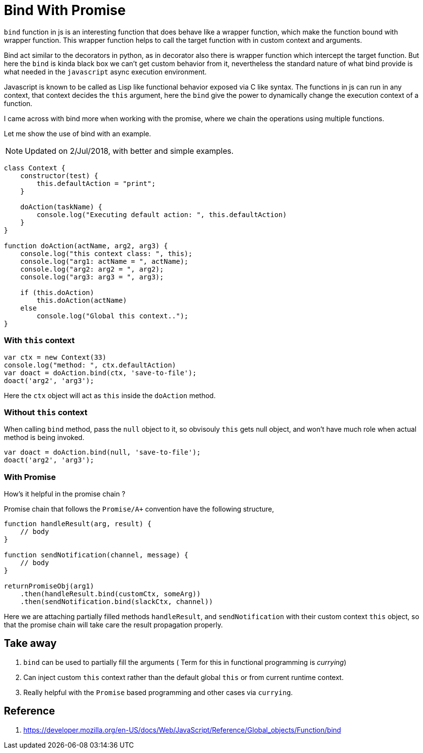 Bind With Promise
=================

:title: Bind With Promise
:date: 21-12-2017
:category: blog
:tags: nodejs,promise,bind


`bind` function in js is an interesting function that does behave 
like a wrapper function, which make the function bound with wrapper function. This wrapper function helps to call the target function with in custom context and arguments.

Bind act similar to the decorators in python, as in decorator also there is wrapper function which intercept the target function. But here the `bind` is kinda black box we  can't get custom behavior from it, nevertheless the standard nature of what bind provide is what needed in the `javascript` async execution environment.

Javascript is known to be called as Lisp like functional behavior exposed via C like syntax. The functions in js can run in any context, that context decides the `this` argument, here the `bind` give the power to dynamically change the execution context of a function.

I came across with bind more when working with the promise, 
where we chain the operations using multiple functions. 


Let me show the use of bind with an example.

NOTE: Updated on 2/Jul/2018, with better and simple examples.


```js
class Context {
    constructor(test) {
        this.defaultAction = "print";
    }

    doAction(taskName) {
        console.log("Executing default action: ", this.defaultAction)
    }
}

function doAction(actName, arg2, arg3) {
    console.log("this context class: ", this);
    console.log("arg1: actName = ", actName);
    console.log("arg2: arg2 = ", arg2);
    console.log("arg3: arg3 = ", arg3);
    
    if (this.doAction)
        this.doAction(actName)
    else
        console.log("Global this context..");
}

```

=== With `this` context

```js
var ctx = new Context(33)
console.log("method: ", ctx.defaultAction)
var doact = doAction.bind(ctx, 'save-to-file');
doact('arg2', 'arg3');

```

Here the `ctx` object will act as `this` inside the `doAction` method.

=== Without `this` context

When calling `bind` method, pass the `null` object to it, so obvisouly
`this` gets null object, and won't have much role when actual method
is being invoked.

```js
var doact = doAction.bind(null, 'save-to-file');
doact('arg2', 'arg3');
```

=== With Promise

How's it helpful in the promise chain ?

Promise chain that follows the `Promise/A+` convention have the following
structure,

```js

function handleResult(arg, result) {
    // body
}

function sendNotification(channel, message) {
    // body
}

returnPromiseObj(arg1)
    .then(handleResult.bind(customCtx, someArg))
    .then(sendNotification.bind(slackCtx, channel))
```

Here we are attaching partially filled methods `handleResult`,
and `sendNotification` with their custom context `this` object, so
that the promise chain will take care the result propagation properly.

Take away
---------

1. `bind` can be used to partially fill the arguments ( Term for this in functional programming is 'currying')
2. Can inject custom `this` context rather than the default global `this` or from current runtime context.
3. Really helpful with the `Promise` based programming and other cases via `currying`.


Reference 
---------

1. https://developer.mozilla.org/en-US/docs/Web/JavaScript/Reference/Global_objects/Function/bind

